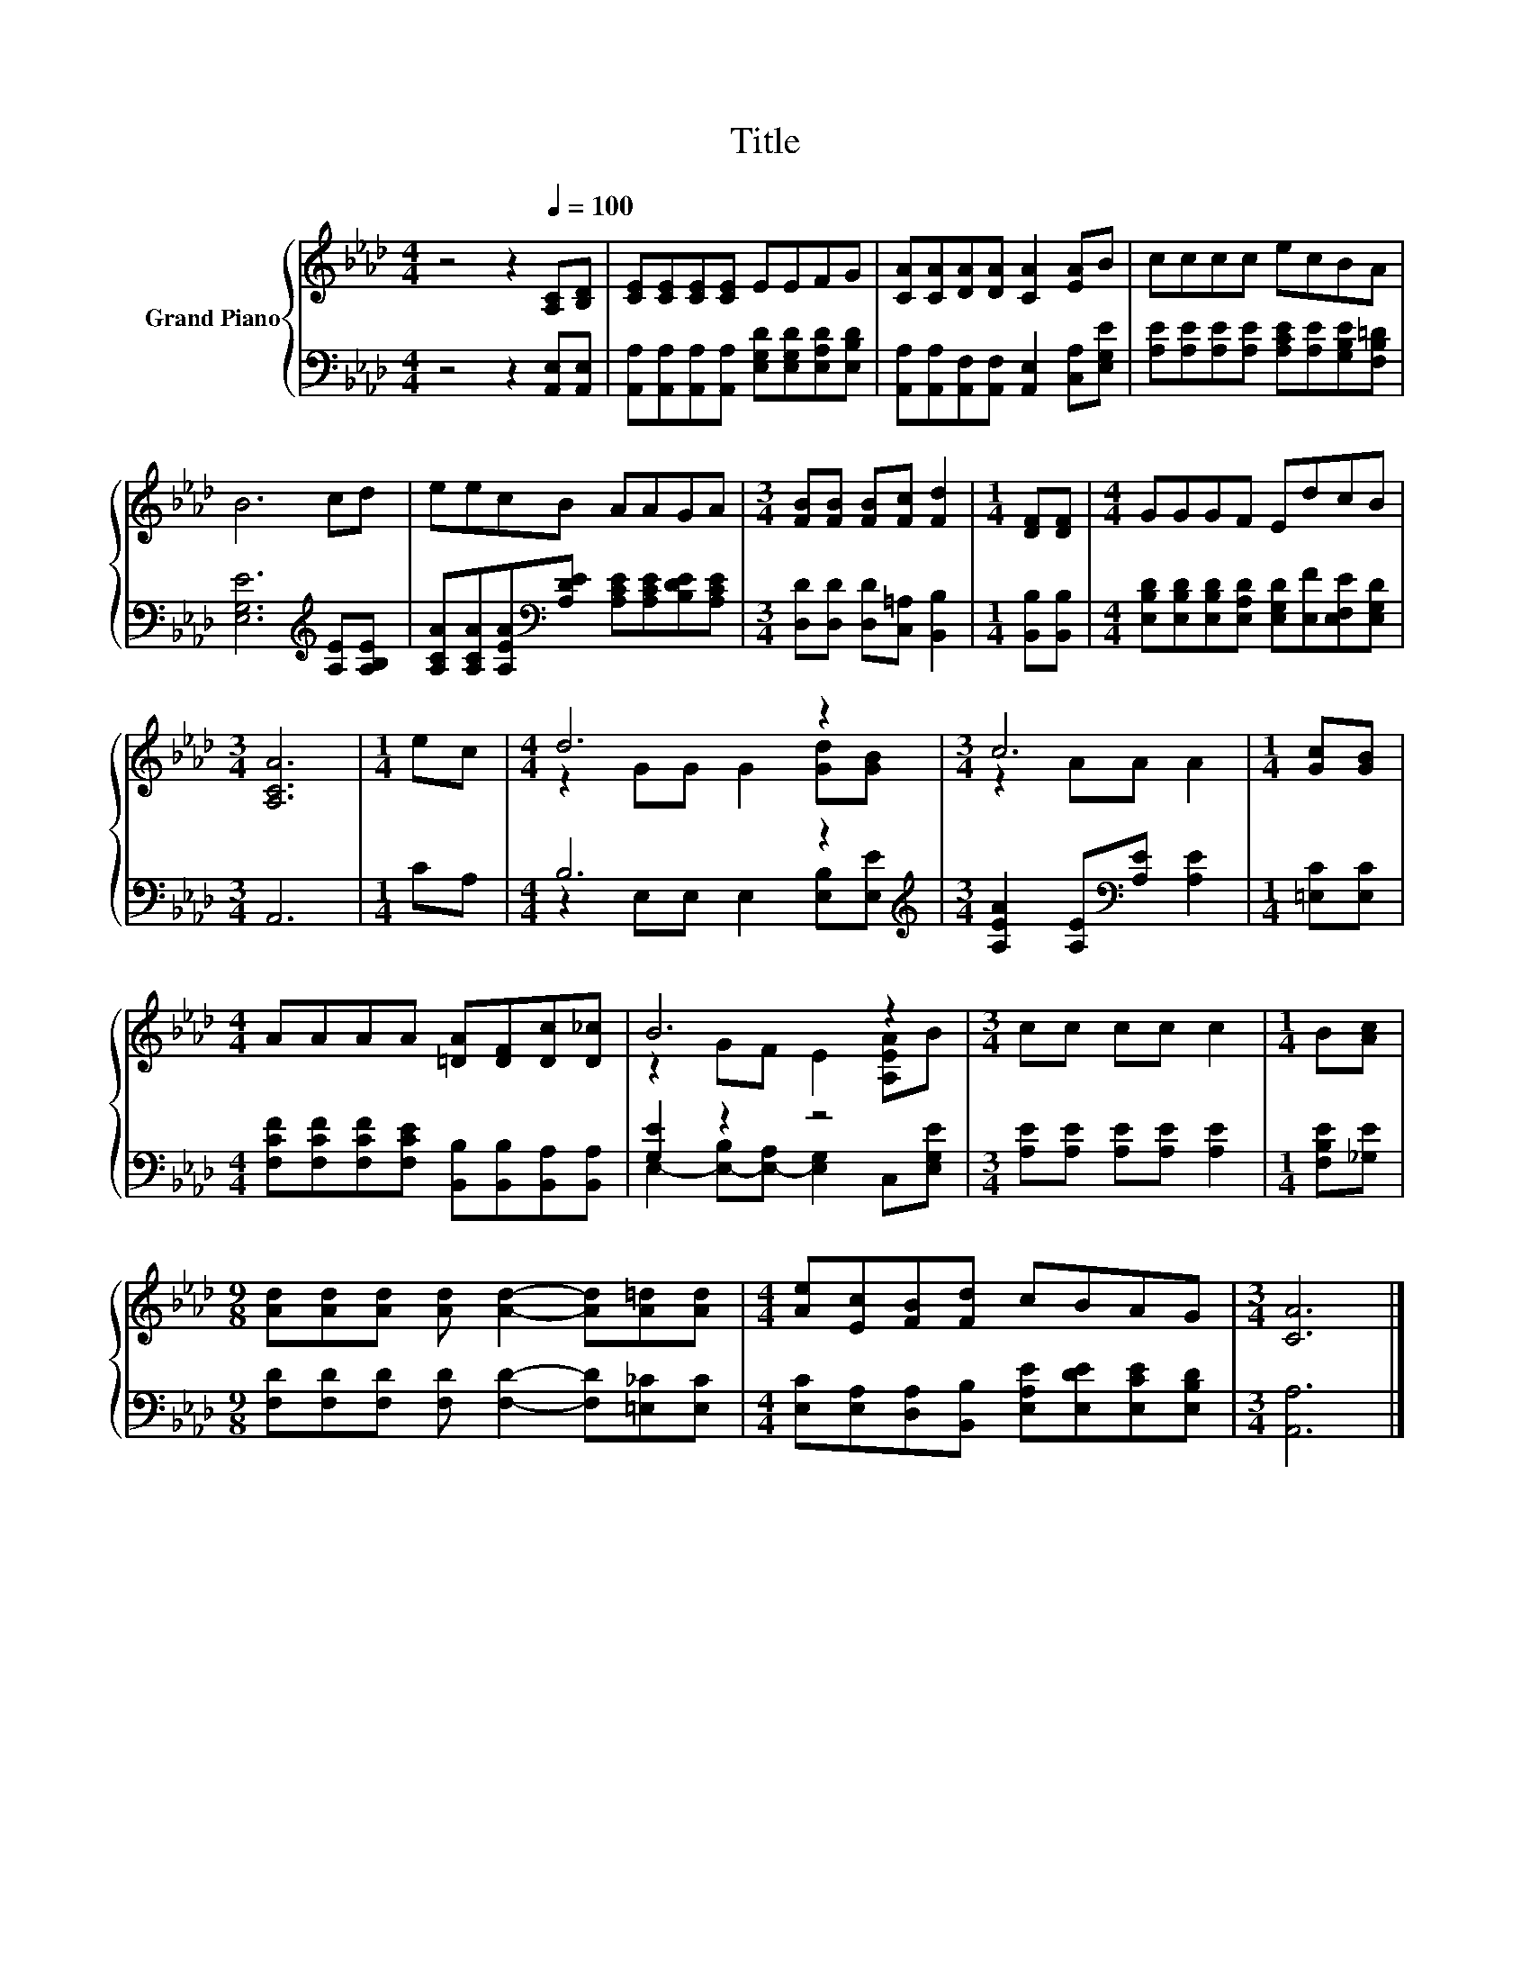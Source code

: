 X:1
T:Title
%%score { ( 1 3 ) | ( 2 4 ) }
L:1/8
M:4/4
K:Ab
V:1 treble nm="Grand Piano"
V:3 treble 
V:2 bass 
V:4 bass 
V:1
 z4 z2[Q:1/4=100] [A,C][B,D] | [CE][CE][CE][CE] EEFG | [CA][CA][DA][DA] [CA]2 [EA]B | cccc ecBA | %4
 B6 cd | eecB AAGA |[M:3/4] [FB][FB] [FB][Fc] [Fd]2 |[M:1/4] [DF][DF] |[M:4/4] GGGF EdcB | %9
[M:3/4] [A,CA]6 |[M:1/4] ec |[M:4/4] d6 z2 |[M:3/4] c6 |[M:1/4] [Gc][GB] | %14
[M:4/4] AAAA [=DA][DF][Dc][D_c] | B6 z2 |[M:3/4] cc cc c2 |[M:1/4] B[Ac] | %18
[M:9/8] [Ad][Ad][Ad] [Ad] [Ad]2- [Ad][A=d][Ad] |[M:4/4] [Ae][Ec][FB][Fd] cBAG |[M:3/4] [CA]6 |] %21
V:2
 z4 z2 [A,,E,][A,,E,] | [A,,A,][A,,A,][A,,A,][A,,A,] [E,G,D][E,G,D][E,A,D][E,B,D] | %2
 [A,,A,][A,,A,][A,,F,][A,,F,] [A,,E,]2 [C,A,][E,G,E] | %3
 [A,E][A,E][A,E][A,E] [A,CE][A,E][G,B,E][F,B,=D] | [E,G,E]6[K:treble] [A,E][A,B,E] | %5
 [A,CA][A,CA][A,EA][K:bass][A,DE] [A,CE][A,CE][B,DE][A,CE] | %6
[M:3/4] [D,D][D,D] [D,D][C,=A,] [B,,B,]2 |[M:1/4] [B,,B,][B,,B,] | %8
[M:4/4] [E,B,D][E,B,D][E,B,D][E,A,D] [E,G,D][E,F][E,F,E][E,G,D] |[M:3/4] A,,6 |[M:1/4] CA, | %11
[M:4/4] B,6 z2 |[M:3/4][K:treble] [A,EA]2 [A,E][K:bass][A,E] [A,E]2 |[M:1/4] [=E,C][E,C] | %14
[M:4/4] [F,CF][F,CF][F,CF][F,CE] [B,,B,][B,,B,][B,,A,][B,,A,] | [G,E]2 z2 z4 | %16
[M:3/4] [A,E][A,E] [A,E][A,E] [A,E]2 |[M:1/4] [F,B,E][_G,E] | %18
[M:9/8] [F,D][F,D][F,D] [F,D] [F,D]2- [F,D][=E,_C][E,C] | %19
[M:4/4] [E,C][E,A,][D,A,][B,,B,] [E,A,E][E,DE][E,CE][E,B,D] |[M:3/4] [A,,A,]6 |] %21
V:3
 x8 | x8 | x8 | x8 | x8 | x8 |[M:3/4] x6 |[M:1/4] x2 |[M:4/4] x8 |[M:3/4] x6 |[M:1/4] x2 | %11
[M:4/4] z2 GG G2 [Gd][GB] |[M:3/4] z2 AA A2 |[M:1/4] x2 |[M:4/4] x8 | z2 GF E2 [A,EA]B | %16
[M:3/4] x6 |[M:1/4] x2 |[M:9/8] x9 |[M:4/4] x8 |[M:3/4] x6 |] %21
V:4
 x8 | x8 | x8 | x8 | x6[K:treble] x2 | x3[K:bass] x5 |[M:3/4] x6 |[M:1/4] x2 |[M:4/4] x8 | %9
[M:3/4] x6 |[M:1/4] x2 |[M:4/4] z2 E,E, E,2 [E,B,][E,E] |[M:3/4][K:treble] x3[K:bass] x3 | %13
[M:1/4] x2 |[M:4/4] x8 | E,2- [E,-B,][E,-A,] [E,G,]2 C,[E,G,E] |[M:3/4] x6 |[M:1/4] x2 | %18
[M:9/8] x9 |[M:4/4] x8 |[M:3/4] x6 |] %21

